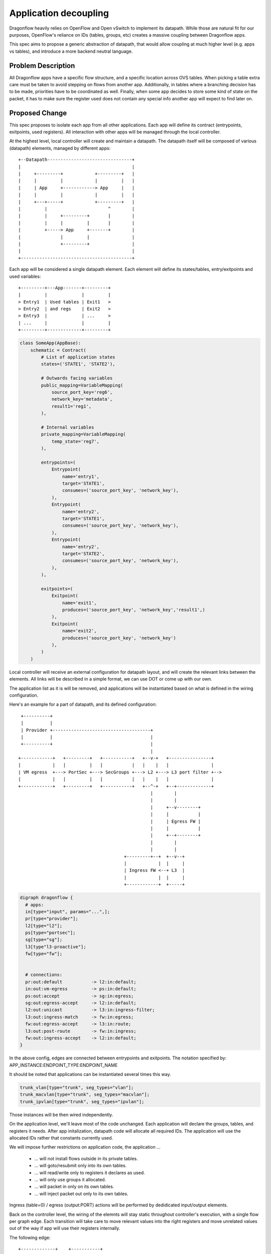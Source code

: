 ..
 This work is licensed under a Creative Commons Attribution 3.0 Unported
 License.

 http://creativecommons.org/licenses/by/3.0/legalcode

======================
Application decoupling
======================

Dragonflow heavily relies on OpenFlow and Open vSwitch to implement its
datapath. While those are natural fit for our purposes, OpenFlow's reliance on
IDs (tables, groups, etc) creates a massive coupling between Dragonflow apps.

This spec aims to propose a generic abstraction of datapath, that would allow
coupling at much higher level (e.g. apps vs tables), and introduce a more
backend neutral language.

Problem Description
===================

All Dragonflow apps have a specific flow structure, and a specific location
across OVS tables. When picking a table extra care must be taken to avoid
stepping on flows from another app. Additionally, in tables where a branching
decision has to be made, priorities have to be coordinated as well. Finally,
when some app decides to store some kind of state on the packet, it has to make
sure the register used does not contain any special info another app will
expect to find later on.

Proposed Change
===============

This spec proposes to isolate each app from all other applications. Each app
will define its contract (entrypoints, exitpoints, used registers). All
interaction with other apps will be managed through the local controller.

At the highest level, local controller will create and maintain a datapath.
The datapath itself will be composed of various (datapath) elements, managed
by different apps:

::

  +--Datapath--------------------------------+
  |                                          |
  |     +---------+            +---------+   |
  |     |         |            |         |   |
  |     | App     +------------> App     |   |
  |     |         |            |         |   |
  |     +---+-----+            +---------+   |
  |         |                       ^        |
  |         |     +---------+       |        |
  |         |     |         |       |        |
  |         +-----> App     +-------+        |
  |               |         |                |
  |               +---------+                |
  |                                          |
  +------------------------------------------+

Each app will be considered a single datapath element. Each element will define
its states/tables, entry/exitpoints and used variables:

::

  +---------+---App-------+---------+
  |         |             |         |
  > Entry1  | Used tables | Exit1   >
  > Entry2  | and regs    | Exit2   >
  > Entry3  |             | ...     >
  | ...     |             |         |
  +---------+-------------+---------+

.. code:: python

  class SomeApp(AppBase):
      schematic = Contract(
          # List of application states
          states=('STATE1', 'STATE2'),

          # Outwards facing variables
          public_mapping=VariableMapping(
              source_port_key='reg6',
              network_key='metadata',
              result1='reg1',
          ),

          # Internal variables
          private_mapping=VariableMapping(
              temp_state='reg7',
          ),

          entrypoints=(
              Entrypoint(
                  name='entry1',
                  target='STATE1',
                  consumes=('source_port_key', 'network_key'),
              ),
              Entrypoint(
                  name='entry2',
                  target='STATE1',
                  consumes=('source_port_key', 'network_key'),
              ),
              Entrypoint(
                  name='entry2',
                  target='STATE2',
                  consumes=('source_port_key', 'network_key'),
              ),
          ),

          exitpoints=(
              Exitpoint(
                  name='exit1',
                  produces=('source_port_key', 'network_key','result1',)
              ),
              Exitpoint(
                  name='exit2',
                  produces=('source_port_key', 'network_key')
              ),
          )
      )


Local controller will receive an external configuration for datapath layout,
and will create the relevant links between the elements. All links will be
described in a simple format, we can use DOT or come up with our own.

The application list as it is will be removed, and applications will be
instantiated based on what is defined in the wiring configuration.

Here's an example for a part of datapath, and its defined configuration:

::

   +----------+
   |          |
   | Provider +-------------------------------------+
   |          |                                     |
   +----------+                                     |
                                                    |
  +------------+   +---------+   +-----------+   +--v-+   +----------------+
  |            |   |         |   |           |   |    |   |                |
  | VM egress  +---> PortSec +---> SecGroups +---> L2 +---> L3 port filter +-->
  |            |   |         |   |           |   |    |   |                |
  +------------+   +---------+   +-----------+   +--^-+   +--+-------------+
                                                    |        |
                                                    |        |
                                                    |     +--v--------+
                                                    |     |           |
                                                    |     | Egress FW |
                                                    |     |           |
                                                    |     +--+--------+
                                                    |        |
                                                    |        |
                                          +---------+--+  +--v--+
                                          |            |  |     |
                                          | Ingress FW <--+ L3  |
                                          |            |  |     |
                                          +------------+  +-----+

.. code::

  digraph dragonflow {
    # apps:
    in[type="input", params="...",];
    pr[type="provider"];
    l2[type="l2"];
    ps[type="portsec"];
    sg[type="sg"];
    l3[type"l3-proactive"];
    fw[type="fw"];


    # connections:
    pr:out:default           -> l2:in:default;
    in:out:vm-egress         -> ps:in:default;
    ps:out:accept            -> sg:in:egress;
    sg:out:egress-accept     -> l2:in:default;
    l2:out:unicast           -> l3:in:ingress-filter;
    l3:out:ingress-match     -> fw:in:egress;
    fw:out:egress-accept     -> l3:in:route;
    l3:out:post-route        -> fw:in:ingress;
    fw:out:ingress-accept    -> l2:in:default;
  }

In the above config, edges are connected between entrypoints and exitpoints.
The notation specified by: APP_INSTANCE:ENDPOINT_TYPE:ENDPOINT_NAME

It should be noted that applications can be instantiated several times this
way.

.. code::

  trunk_vlan[type="trunk", seg_types="vlan"];
  trunk_macvlan[type="trunk", seg_types="macvlan"];
  trunk_ipvlan[type="trunk", seg_types="ipvlan"];


Those instances will be then wired independently.

On the application level, we'll leave most of the code unchanged. Each
application will declare the groups, tables, and registers it needs. After
app initalization, datapath code will allocate all required IDs. The
application will use the allocated IDs rather that constants currently used.

We will impose further restrictions on application code, the application ...

 * ... will not install flows outside in its private tables.
 * ... will goto/resubmit only into its own tables.
 * ... will read/write only to registers it declares as used.
 * ... will only use groups it allocated.
 * ... will packet in only on its own tables.
 * ... will inject packet out only to its own tables.

Ingress (table=0) / egress (output:PORT) actions will be performed by
dedidicated input/output elements.

Back on the controller level, the wiring of the elemnts will stay static
throughout controller's execution, with a single flow per graph edge.
Each transition will take care to move relevant values into the right registers
and move unrelated values out of the way if app will use their registers
internally.

The following edge:

::

  +-------------+    +-----------+
  |APP1         |    |APP2       |
  |             |    |           |
  |      EXIT1 +------>ENTRY1    |
  |             |    |           |
  |   vars:     |    |  vars:    |
  |   a: reg1   |    |  a: reg6  |
  |   b: reg2   |    |  b: reg7  |
  |             |    |           |
  +-------------+    +-----------+


Will be translated into:

.. code::

  table_id=APP1:out:EXIT1, match=*any*,actions=move(reg1->reg6),move(reg2->reg7),goto:APP2:in:ENTRY1.target

References
==========

